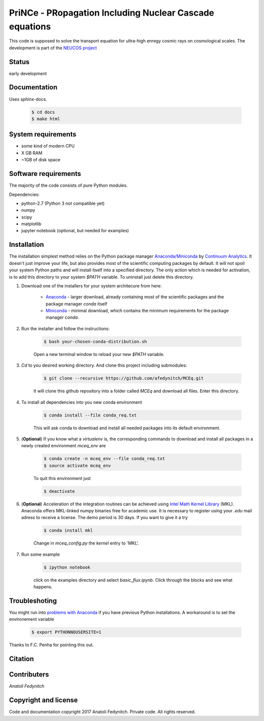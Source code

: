 PriNCe - PRopagation Including Nuclear Cascade equations
========================================================

This code is supposed to solve the transport equation for ultra-high enregy cosmic rays on cosmological scales. The development
is part of the `NEUCOS project <https://astro.desy.de/theory/neucos/index_eng.html>`_

Status
------

early development

Documentation
-------------

Uses `sphinx`-docs. 

	.. code-block:: bash

	   $ cd docs
	   $ make html

System requirements
-------------------

- some kind of modern CPU
- X GB RAM
- ~1GB of disk space

Software requirements
---------------------

The majority of the code consists of pure Python modules. 

Dependencies:

* python-2.7 (Python 3 not compatible yet)
* numpy
* scipy
* matplotlib
* jupyter notebook (optional, but needed for examples)


Installation
------------
The installation simplest method relies on the Python package manager `Anaconda/Miniconda <https://store.continuum.io/cshop/anaconda/>`_ by `Continuum Analytics <http://www.continuum.io>`_. It doesn't just improve your life, but also provides most of the scientific computing packages by default. It will not spoil your system Python paths and will install itself into a specified directory. The only action which is needed for activation, is to add this directory to your system `$PATH` variable. To uninstall just delete this directory.

#. Download one of the installers for your system architecure from here:

	* `Anaconda <http://continuum.io/downloads>`_ - larger download, already containing most of the scientific packages and the package manager `conda` itself
	* `Miniconda <http://conda.pydata.org/miniconda.html>`_ - minimal download, which contains the minimum requirements for the package manager `conda`.

#. Run the installer and follow the instructions:

	.. code-block:: bash

	   $ bash your-chosen-conda-distribution.sh

	Open a new terminal window to reload your new `$PATH` variable.


#. `Cd` to you desired working directory. And clone this project including submodules:

	.. code-block:: bash

	   $ git clone --recursive https://github.com/afedynitch/MCEq.git

	It will clone this github repository into a folder called `MCEq` and download all files.
	Enter this directory. 

#. To install all dependencies into you new conda environment

	.. code-block:: bash

	   $ conda install --file conda_req.txt

	This will ask conda to download and install all needed packages into its default environment. 

#. (**Optional**) If you know what a `virtualenv` is, the corresponding commands to download and install all packages in a newly created environment `mceq_env` are

	.. code-block:: bash

	   $ conda create -n mceq_env --file conda_req.txt
	   $ source activate mceq_env

	To quit this environment just

	.. code-block:: bash

	   $ deactivate

#. (**Optional**) Acceleration of the integration routines can be achieved using `Intel Math Kernel Library <https://software.intel.com/en-us/intel-mkl>`_ (MKL). Anaconda offers MKL-linked numpy binaries free for academic use. It is necessary to register using your *.edu* mail adress to receive a license. The demo period is 30 days. If you want to give it a try

	.. code-block:: bash

		   $ conda install mkl

	Change in `mceq_config.py` the `kernel` entry to 'MKL'.

#. Run some example

	.. code-block:: bash

	   $ ipython notebook

	click on the examples directory and select `basic_flux.ipynb`. Click through the blocks and see what happens.

Troubleshoting
--------------
You might run into `problems with Anaconda <https://github.com/conda/conda/issues/394>`_  if you have previous 
Python installations. A workaround is to set the environement variable
	.. code-block:: bash

	   $ export PYTHONNOUSERSITE=1
	   
Thanks to F.C. Penha for pointing this out.

Citation
--------


Contributers
------------

*Anatoli Fedynitch*

Copyright and license
---------------------
Code and documentation copyright 2017 Anatoli Fedynitch. Private code. All rights reserved.
